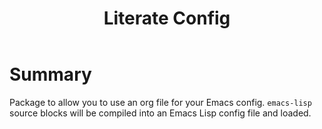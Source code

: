 #+title: Literate Config

* Summary

Package to allow you to use an org file for your Emacs config. =emacs-lisp= source
blocks will be compiled into an Emacs Lisp config file and loaded.

